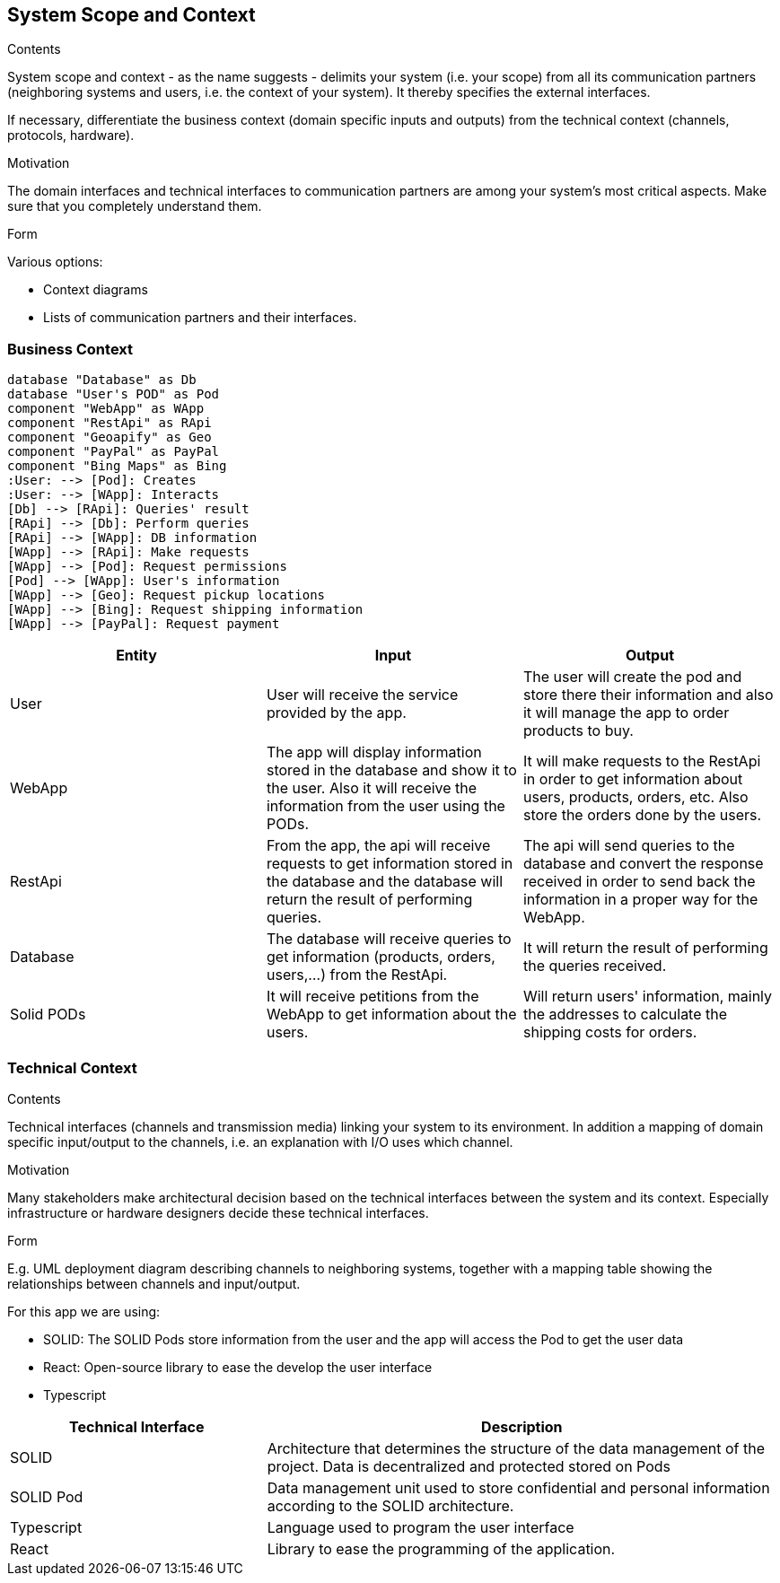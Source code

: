 [[section-system-scope-and-context]]
== System Scope and Context


[role="arc42help"]
****
.Contents
System scope and context - as the name suggests - delimits your system (i.e. your scope) from all its communication partners
(neighboring systems and users, i.e. the context of your system). It thereby specifies the external interfaces.

If necessary, differentiate the business context (domain specific inputs and outputs) from the technical context (channels, protocols, hardware).

.Motivation
The domain interfaces and technical interfaces to communication partners are among your system's most critical aspects. Make sure that you completely understand them.

.Form
Various options:

* Context diagrams
* Lists of communication partners and their interfaces.
****


=== Business Context

[plantuml, "ContextDiagramComponent", png]
----
database "Database" as Db
database "User's POD" as Pod
component "WebApp" as WApp
component "RestApi" as RApi
component "Geoapify" as Geo
component "PayPal" as PayPal
component "Bing Maps" as Bing
:User: --> [Pod]: Creates
:User: --> [WApp]: Interacts
[Db] --> [RApi]: Queries' result
[RApi] --> [Db]: Perform queries
[RApi] --> [WApp]: DB information
[WApp] --> [RApi]: Make requests
[WApp] --> [Pod]: Request permissions
[Pod] --> [WApp]: User's information
[WApp] --> [Geo]: Request pickup locations
[WApp] --> [Bing]: Request shipping information
[WApp] --> [PayPal]: Request payment
----

[%header, cols=3]
|===
|Entity|Input|Output

|User
|User will receive the service provided by the app.
|The user will create the pod and store there their information and also it will manage the app to order products to buy.

|WebApp
|The app will display information stored in the database and show it to the user. Also it will receive the information from the user using the PODs.
|It will make requests to the RestApi in order to get information about users, products, orders, etc. Also store the orders done by the users. 

|RestApi
|From the app, the api will receive requests to get information stored in the database and the database will return the result of performing queries.
|The api will send queries to the database and convert the response received in order to send back the information in a proper way for the WebApp.

|Database
|The database will receive queries to get information (products, orders, users,...) from the RestApi.
|It will return the result of performing the queries received.

|Solid PODs
|It will receive petitions from the WebApp to get information about the users.
|Will return users' information, mainly the addresses to calculate the shipping costs for orders.
|===

=== Technical Context

[role="arc42help"]
****
.Contents
Technical interfaces (channels and transmission media) linking your system to its environment. In addition a mapping of domain specific input/output to the channels, i.e. an explanation with I/O uses which channel.

.Motivation
Many stakeholders make architectural decision based on the technical interfaces between the system and its context. Especially infrastructure or hardware designers decide these technical interfaces.

.Form
E.g. UML deployment diagram describing channels to neighboring systems,
together with a mapping table showing the relationships between channels and input/output.

****

For this app we are using:

- SOLID: The SOLID Pods store information from the user and the app will access the Pod to get the user data
- React: Open-source library to ease the develop the user interface
- Typescript

[options="header",cols="1,2"]
|===
|Technical Interface | Description
|SOLID|Architecture that determines the structure of the data management of the project. Data is decentralized and protected stored on Pods
|SOLID Pod|Data management unit used to store confidential and personal information according to the SOLID architecture.
|Typescript|Language used to program the user interface 
|React|Library to ease the programming of the application.
|===
